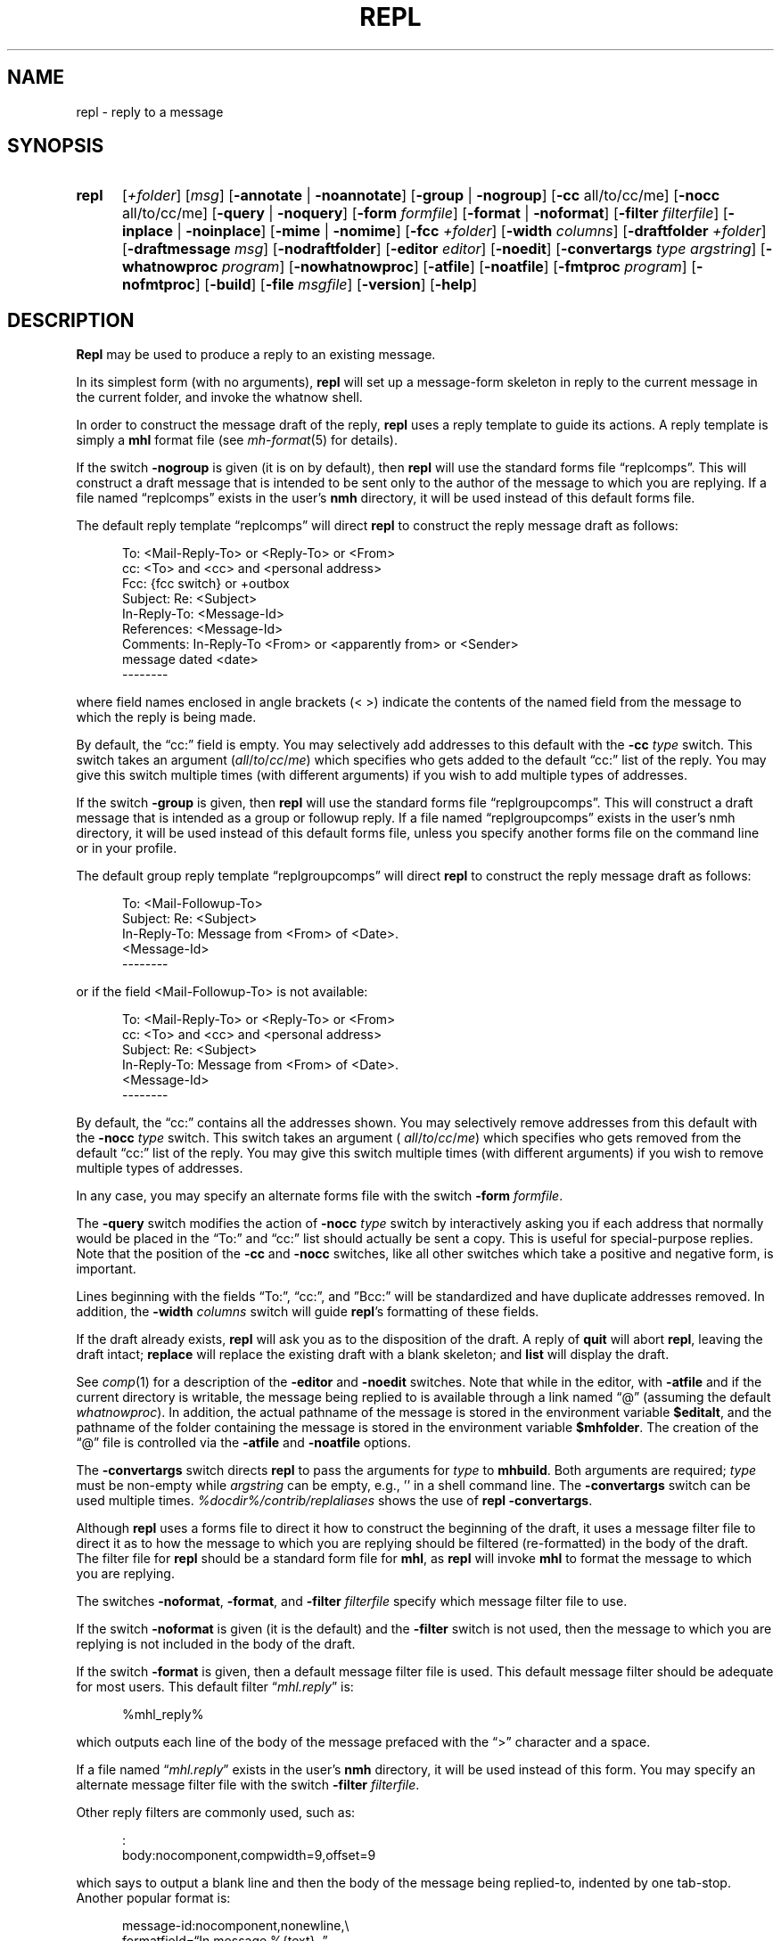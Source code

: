 .TH REPL %manext1% "December 14, 2014" "%nmhversion%"
.\"
.\" %nmhwarning%
.\"
.SH NAME
repl \- reply to a message
.SH SYNOPSIS
.HP 5
.na
.B repl
.RI [ +folder ]
.RI [ msg ]
.RB [ \-annotate " | " \-noannotate ]
.RB [ \-group " | " \-nogroup ]
.RB [ \-cc
all/to/cc/me]
.RB [ \-nocc
all/to/cc/me]
.RB [ \-query " | " \-noquery ]
.RB [ \-form
.IR formfile ]
.RB [ \-format " | " \-noformat ]
.RB [ \-filter
.IR filterfile ]
.RB [ \-inplace " | " \-noinplace ]
.RB [ \-mime " | " \-nomime ]
.RB [ \-fcc
.IR +folder ]
.RB [ \-width
.IR columns ]
.RB [ \-draftfolder
.IR +folder ]
.RB [ \-draftmessage
.IR msg ]
.RB [ \-nodraftfolder ]
.RB [ \-editor
.IR editor ]
.RB [ \-noedit ]
.RB [ \-convertargs
.IR "type argstring" ]
.RB [ \-whatnowproc
.IR program ]
.RB [ \-nowhatnowproc ]
.RB [ \-atfile ]
.RB [ \-noatfile ]
.RB [ \-fmtproc
.IR program ]
.RB [ \-nofmtproc ]
.RB [ \-build ]
.RB [ \-file
.IR msgfile ]
.RB [ \-version ]
.RB [ \-help ]
.ad
.SH DESCRIPTION
.B Repl
may be used to produce a reply to an existing message.
.PP
In its simplest form (with no arguments),
.B repl
will set up a
message\-form skeleton in reply to the current message in the current
folder, and invoke the whatnow shell.
.PP
In order to construct the message draft of the reply,
.B repl
uses
a reply template to guide its actions.  A reply template is simply a
.B mhl
format file (see
.IR mh\-format (5)
for details).
.PP
If the switch
.B \-nogroup
is given (it is on by default), then
.B repl
will use the standard forms file \*(lqreplcomps\*(rq.  This will construct
a draft message that is intended to be sent only to the author of the
message to which you are replying.  If a file named \*(lqreplcomps\*(rq
exists in the user's
.B nmh
directory, it will be used instead of this
default forms file.
.PP
The default reply template \*(lqreplcomps\*(rq will direct
.B repl
to construct the reply message draft as follows:
.PP
.RS 5
.nf
To: <Mail\-Reply\-To> or <Reply\-To> or <From>
cc: <To> and <cc> and <personal address>
Fcc: {fcc switch} or +outbox
Subject: Re: <Subject>
In\-Reply\-To: <Message\-Id>
References: <Message\-Id>
Comments: In\-Reply\-To <From> or <apparently from> or <Sender>
.ti +3
message dated <date>
--------
.fi
.RE
.PP
where field names enclosed in angle brackets (<\ >) indicate the
contents of the named field from the message to which the reply is
being made.
.PP
By default, the \*(lqcc:\*(rq field is empty.  You may selectively add
addresses to this default with the
.B \-cc
.I type
switch.  This switch takes an
argument
.RI ( all / to / cc / me )
which specifies who gets added to the default
\*(lqcc:\*(rq list of the reply.  You may give this switch multiple times (with
different arguments) if you wish to add multiple types of addresses.
.PP
If the switch
.B \-group
is given, then
.B repl
will use the
standard forms file \*(lqreplgroupcomps\*(rq.  This will construct a
draft message that is intended as a group or followup reply.  If a file
named \*(lqreplgroupcomps\*(rq exists in the user's nmh directory, it
will be used instead of this default forms file, unless you specify
another forms file on the command line or in your profile.
.PP
The default group reply template \*(lqreplgroupcomps\*(rq will direct
.B repl
to construct the reply message draft as follows:
.PP
.RS 5
.nf
To: <Mail\-Followup\-To>
Subject: Re: <Subject>
In\-Reply\-To: Message from <From> of <Date>.
.ti +\w'In\-Reply\-To: 'u
<Message\-Id>
--------
.fi
.RE
.PP
or if the field <Mail\-Followup\-To> is not available:
.PP
.RS 5
.nf
To: <Mail\-Reply\-To> or <Reply\-To> or <From>
cc: <To> and <cc> and <personal address>
Subject: Re: <Subject>
In\-Reply\-To: Message from <From> of <Date>.
.ti +\w'In\-Reply\-To: 'u
<Message\-Id>
--------
.fi
.RE
.PP
By default, the \*(lqcc:\*(rq contains all the addresses shown.  You may
selectively remove addresses from this default with the
.B \-nocc
.I type
switch.
This switch takes an argument (
.IR all / to / cc / me )
which specifies who gets removed
from the default \*(lqcc:\*(rq list of the reply.  You may give this switch
multiple times (with different arguments) if you wish to remove multiple types
of addresses.
.PP
In any case, you may specify an alternate forms file with the switch
.B \-form
.IR formfile .
.PP
The
.B \-query
switch modifies the action of
.B \-nocc
.I type
switch by
interactively asking you if each address that normally would be placed in
the \*(lqTo:\*(rq and \*(lqcc:\*(rq list should actually be sent a copy.
This is useful for special\-purpose replies.  Note that the position of
the
.B \-cc
and
.B \-nocc
switches, like all other switches which take a
positive and negative form, is important.
.PP
Lines beginning with the fields \*(lqTo:\*(rq, \*(lqcc:\*(rq, and
\*(rqBcc:\*(rq will be standardized and have duplicate addresses removed.
In addition, the
.B \-width
.I columns
switch will guide
.BR repl 's
formatting of these fields.
.PP
If the draft already exists,
.B repl
will ask you as to the disposition
of the draft.  A reply of
.B quit
will abort
.BR repl ,
leaving the
draft intact;
.B replace
will replace the existing draft with a blank
skeleton; and
.B list
will display the draft.
.PP
See
.IR comp (1)
for a description of the
.B \-editor
and
.B \-noedit
switches.  Note that while in the editor, with
.B \-atfile
and if the current directory is writable, the message being replied
to is available through a link named \*(lq@\*(rq (assuming the default
.IR whatnowproc ).
In addition, the actual pathname of the message is
stored in the environment variable
.BR $editalt ,
and the pathname of
the folder containing the message is stored in the environment variable
.BR $mhfolder .
The creation of the \*(lq@\*(rq file is controlled via the
.B \-atfile
and
.B \-noatfile
options.
.PP
The
.B \-convertargs
switch directs
.B repl
to pass the arguments for
.I type
to
.BR mhbuild .
Both arguments are required;
.I type
must be non-empty while
.I argstring
can be empty, e.g., '' in a shell command line.  The
.B \-convertargs
switch can be used multiple times.
.I %docdir%/contrib/replaliases
shows the use of
.BR "repl \-convertargs" .
.PP
Although
.B repl
uses a forms file to direct it how to construct
the beginning of the draft, it uses a message filter file to direct
it as to how the message to which you are replying should be filtered
(re\-formatted) in the body of the draft.  The filter file for
.B repl
should be a standard form file for
.BR mhl ,
as
.B repl
will invoke
.B mhl
to format the message to which you are replying.
.PP
The switches
.BR \-noformat ,
.BR \-format ,
and
.B \-filter
.I filterfile
specify
which message filter file to use.
.PP
If the switch
.B \-noformat
is given (it is the default) and the
.B \-filter
switch is not used, then the message
to which you are replying is not included in the body of the draft.
.PP
If the switch
.B \-format
is given, then a default message filter file
is used.  This default message filter should be adequate for most users.
This default filter
.RI \*(lq mhl.reply \*(rq
is:
.PP
.RS 5
.nf
%mhl_reply%
.fi
.RE
.PP
which outputs each line of the body of the message prefaced with the
\*(lq>\*(rq character and a space.
.PP
If a file named
.RI \*(lq mhl.reply \*(rq
exists in the user's
.B nmh
directory,
it will be used instead of this form.  You may specify an alternate
message filter file with the switch
.B \-filter
.IR filterfile .
.PP
Other reply filters are commonly used, such as:
.PP
.RS 5
.nf
:
body:nocomponent,compwidth=9,offset=9
.fi
.RE
.PP
which says to output a blank line and then the body of the message
being replied\-to, indented by one tab\-stop.  Another popular format
is:
.PP
.RS 5
.nf
message-id:nocomponent,\|nonewline,\\
formatfield=\*(lqIn message %{text},\ \*(rq
from:nocomponent,\|formatfield=\*(lq%(decode(friendly{text})) writes:\*(rq
body:component=\*(lq>\*(rq,\|overflowtext=\*(lq>\*(rq,\|overflowoffset=0
.fi
.RE
.PP
This message filter file cites the Message-ID and author of the message
being replied\-to, and then outputs each line of the body prefaced with
the \*(lq>\*(rq character.
.PP
You can also use an external format program to format the message body.
The format program is specified by the
.IR formatproc
profile entry, and is enabled by the \*(lqformat\*(rq flag.  A message
filter using an external format program would look like this:
.PP
.RS 5
.nf
body:component=\*(lq>\*(rq,\|nowrap,\|format
.fi
.RE
.PP
See the
.IR mhl(1)
documentation for more information.  The format program can be changed by
the
.B \-fmtproc
.I program
and
.B \-nofmtproc
switches.
.PP
To use the MIME rules for encapsulation, specify the
.B \-mime
switch.
This directs
.B repl
to generate an
.B mhbuild
composition file.
Note that
.B nmh
will not invoke
.B mhbuild
automatically; you must specifically give the command
.PP
.RS 5
What now? mime
.RE
.PP
prior to sending the draft.
.PP
If the
.B \-annotate
switch is given, the message being replied\-to will
be annotated with the lines
.PP
.RS 5
Replied:\ date
Replied:\ addrs
.RE
.PP
where the address list contains one line for each addressee.
The annotation will be done only if the message is sent directly from
.BR repl .
If the message is not sent immediately from
.BR repl ,
.RB \*(lq "comp\ \-use" \*(rq
may be used to re\-edit and send the constructed
message, but the annotations won't take place.  Normally annotations are
done inplace in order to preserve any links to the message.  You may use
the
.B \-noinplace
switch to change this.
.PP
Although the default template specifies that a copy of the reply will be
put in
the folder 'outbox',
if the
.B \-fcc
.I +folder
switch is given it will override the default value.
More than one folder, each preceded by
.B \-fcc
can
be named.
.PP
In addition to the standard
.IR mh\-format (5)
escapes,
.B repl
also recognizes the following additional
.I component
escape:
.PP
.RS 5
.nf
.ta \w'Escape  'u +\w'Returns  'u
.I "Escape	Returns	Description"
fcc	string	Any folders specified with `\-fcc\ folder'
.fi
.RE
.PP
To avoid reiteration,
.B repl
strips any leading `Re: ' strings from
the
.I subject
component.
.PP
The
.B \-draftfolder
.I +folder
and
.B \-draftmessage
.I msg
switches invoke
the
.B nmh
draft folder facility.  This is an advanced (and highly
useful) feature.  Consult the
.IR mh-draft (5)
man page for more
information.
.PP
Upon exiting from the editor,
.B repl
will invoke the
.B whatnow
program.  See
.IR whatnow (1)
for a discussion of available
options.  The invocation of this program can be inhibited by using the
.B \-nowhatnowproc
switch.  (In truth of fact, it is the
.B whatnow
program which starts the initial edit.  Hence,
.B \-nowhatnowproc
will
prevent any edit from occurring.)
.PP
The
.B \-build
switch is intended to be used by the Emacs mh-e interface
to
.BR nmh .
It implies
.BR \-nowhatnowproc .
It causes a file
.I <mh\-dir>/reply
to be created, containing the draft message that would normally be presented
to the user for editing.
No mail is actually sent.
.PP
The
.B \-file
.I msgfile
switch specifies the message to be replied to as an
exact filename rather than as an
.B nmh
folder and message number.
The same caveats apply to this option as to the
.B \-build
switch.
.SH FILES
.B repl
looks for all format, filter and template files in multiple locations:
absolute pathnames are accessed directly, tilde expansion is done on
usernames, and files are searched for in the user's
.I Mail
directory as specified in their profile.  If not found there, the directory
.RI \*(lq %nmhetcdir% \*(rq
is checked.
.PP
.fc ^ ~
.nf
.ta \w'%nmhetcdir%/ExtraBigFileName  'u
^%nmhetcdir%/replcomps~^The standard reply template
^or <mh\-dir>/replcomps~^Rather than the standard template
^%nmhetcdir%/replgroupcomps~^The standard `reply -group' template
^or <mh\-dir>/replgroupcomps~^Rather than the standard template
^%nmhetcdir%/mhl.reply~^The standard message filter
^or <mh\-dir>/mhl.reply~^Rather than the standard filter
^$HOME/\&.mh\(ruprofile~^The user profile
^<mh\-dir>/draft~^The draft file
.fi
.SH "PROFILE COMPONENTS"
.fc ^ ~
.nf
.ta 2.4i
.ta \w'ExtraBigProfileName  'u
^Path:~^To determine the user's nmh directory
^Alternate\-Mailboxes:~^To determine the user's mailboxes
^Current\-Folder:~^To find the default current folder
^Draft\-Folder:~^To find the default draft\-folder
^Editor:~^To override the default editor
^Msg\-Protect:~^To set mode when creating a new message (draft)
^fileproc:~^Program to refile the message
^mhlproc:~^Program to filter message being replied\-to
^whatnowproc:~^Program to ask the \*(lqWhat now?\*(rq questions
.fi
.SH "SEE ALSO"
.IR comp (1),
.IR forw (1),
.IR mhbuild (1),
.IR send (1),
.IR whatnow (1),
.IR mh\-format (5)
.PP
.I %docdir%/contrib/replaliases
.SH DEFAULTS
.nf
.RB ` +folder "' defaults to the current folder"
.RB ` msg "' defaults to cur"
.RB ` \-nogroup '
.RB ` "\-nocc\ all" "' with `\-nogroup', `\-cc\ all' with `\-group'"
.RB ` \-noannotate '
.RB ` \-nodraftfolder '
.RB ` \-noformat '
.RB ` \-inplace '
.RB ` \-nomime '
.RB ` \-noquery '
.RB ` \-noatfile '
.RB ` "\-width\ 72" '
.fi
.SH CONTEXT
If a folder is given, it will become the current folder.  The message
replied\-to will become the current message.
.SH BUGS
If any addresses occur in the reply template, addresses in the template
that do not contain hosts are defaulted incorrectly.  Instead of using
the localhost for the default,
.B repl
uses the sender's host.
Moral of the story: if you're going to include addresses in a reply
template, include the host portion of the address.
.PP
The
.B \-width
.I columns
switch is only used to do address-folding; other
headers are not line\-wrapped.
.PP
If
.I whatnowproc
is
.BR whatnow ,
then
.B repl
uses a built\-in
.BR whatnow ,
it does not actually run the
.B whatnow
program.
Hence, if you define your own
.IR whatnowproc ,
don't call it
.B whatnow
since
.B repl
won't run it.
